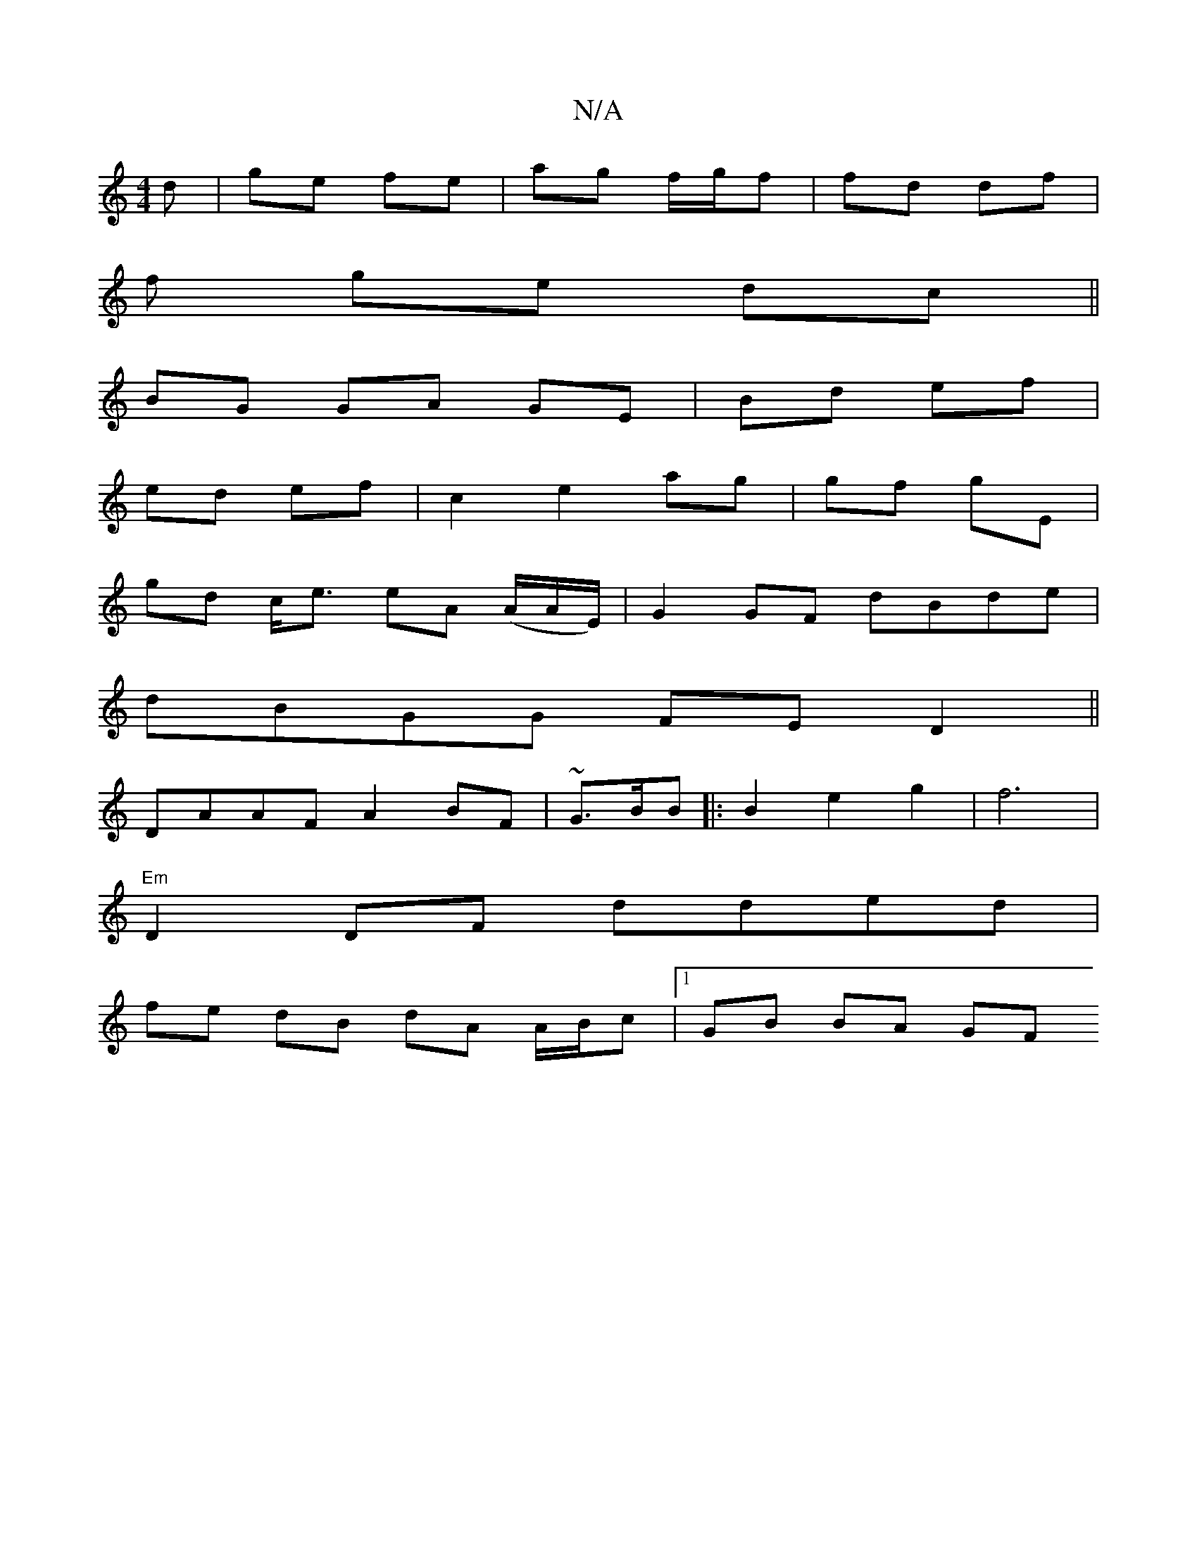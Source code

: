 X:1
T:N/A
M:4/4
R:N/A
K:Cmajor
/d|ge fe|ag f/g/f | fd df |
f ge dc||
BG GA GE|Bd ef|
ed ef | c2 e2 ag | gf gE |
gd c<e eA (/A/A/E/)|G2GF dBde|
dBGG FED2||
DAAF A2 BF|~G3/2B/2B |:B2e2g2|f6 |
"Em"D2 DF dded|
fe dB dA A/B/c|1 GB BA GF